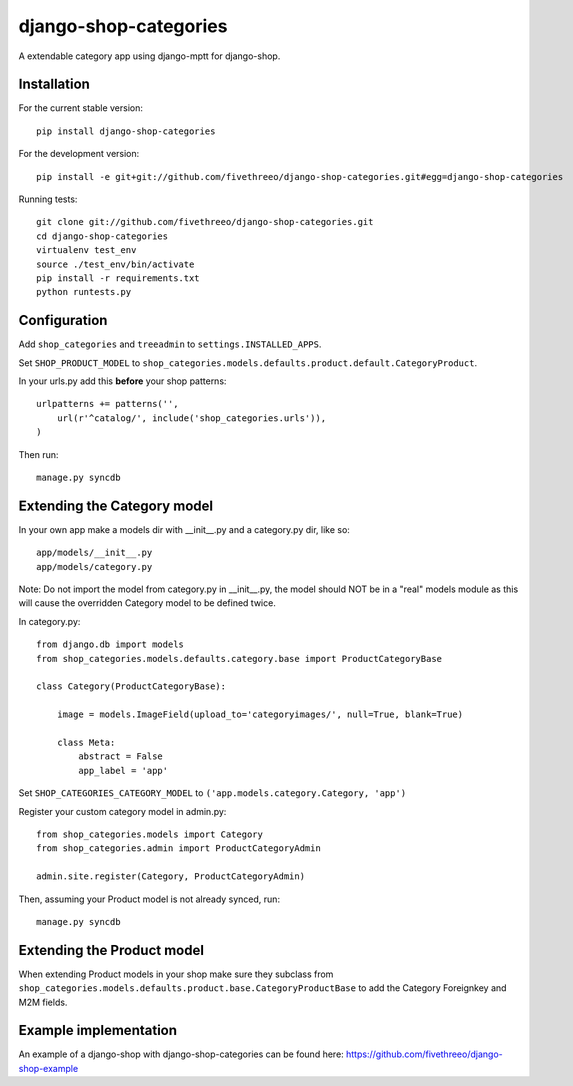 ======================
django-shop-categories
======================

A extendable category app using django-mptt for django-shop.

.. image:: https://travis-ci.org/fivethreeo/django-shop-categories.png?branch=develop
   :target: https://travis-ci.org/fivethreeo/django-shop-categories

Installation
------------

For the current stable version:

:: 
 
    pip install django-shop-categories
    
For the development version:

::

    pip install -e git+git://github.com/fivethreeo/django-shop-categories.git#egg=django-shop-categories

Running tests:

::

    git clone git://github.com/fivethreeo/django-shop-categories.git
    cd django-shop-categories
    virtualenv test_env
    source ./test_env/bin/activate
    pip install -r requirements.txt
    python runtests.py  
    
Configuration
-------------

Add ``shop_categories`` and ``treeadmin`` to ``settings.INSTALLED_APPS``.

Set ``SHOP_PRODUCT_MODEL`` to ``shop_categories.models.defaults.product.default.CategoryProduct``.

In your urls.py add this **before** your shop patterns:

::
    
    urlpatterns += patterns('',
        url(r'^catalog/', include('shop_categories.urls')),
    )   

Then run:

::

    manage.py syncdb

Extending the Category model
----------------------------

In your own app make a models dir with __init__.py and a category.py dir, like so:

::

    app/models/__init__.py
    app/models/category.py

Note: Do not import the model from category.py in __init__.py, the model should NOT be in a "real" models module as this will cause the overridden Category model to be defined twice. 

In category.py:

:: 

    from django.db import models
    from shop_categories.models.defaults.category.base import ProductCategoryBase
            
    class Category(ProductCategoryBase):
        
        image = models.ImageField(upload_to='categoryimages/', null=True, blank=True)
    
        class Meta:
            abstract = False
            app_label = 'app'

Set ``SHOP_CATEGORIES_CATEGORY_MODEL`` to ``('app.models.category.Category, 'app')``

Register your custom category model in admin.py:

::

    from shop_categories.models import Category
    from shop_categories.admin import ProductCategoryAdmin

    admin.site.register(Category, ProductCategoryAdmin)


Then, assuming your Product model is not already synced, run:

::

    manage.py syncdb

Extending the Product model
----------------------------

When extending Product models in your shop make sure they subclass from ``shop_categories.models.defaults.product.base.CategoryProductBase`` to add the Category Foreignkey and M2M fields.

Example implementation
----------------------
An example of a django-shop with django-shop-categories can be found here: https://github.com/fivethreeo/django-shop-example
